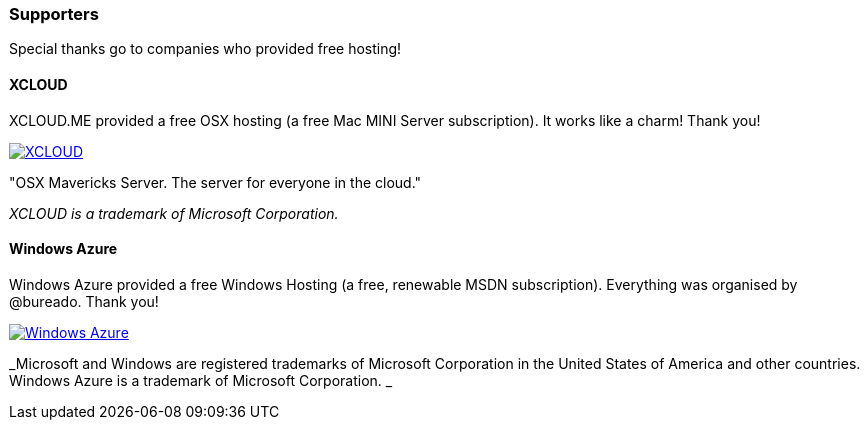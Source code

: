 

=== Supporters

Special thanks go to companies who provided free hosting! 

==== XCLOUD

XCLOUD.ME provided a free OSX hosting (a free Mac MINI Server subscription). It works like a charm! Thank you!

image::http://ml.xcloud.me/wp-content/uploads/2012/06/Logo-Beta7.png["XCLOUD", link="http://xcloud.me/", window="_blank", align="center"]
"OSX Mavericks Server. The server for everyone in the cloud."

_XCLOUD is a trademark of Microsoft Corporation._

==== Windows Azure

Windows Azure provided a free Windows Hosting (a free, renewable MSDN subscription). Everything was organised by @bureado. Thank you!

image::http://www.azure.microsoft.com/css/images/logo.png["Windows Azure", link="http://www.azure.microsoft.com/en-us/", window="_blank", align="center"]

_Microsoft and Windows are registered trademarks of Microsoft Corporation in the United States of America and other countries. Windows Azure is a trademark of Microsoft Corporation. _